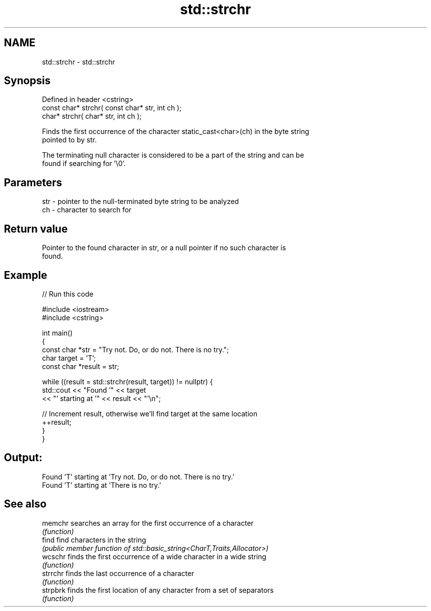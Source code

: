 .TH std::strchr 3 "2022.07.31" "http://cppreference.com" "C++ Standard Libary"
.SH NAME
std::strchr \- std::strchr

.SH Synopsis
   Defined in header <cstring>
   const char* strchr( const char* str, int ch );
   char* strchr( char* str, int ch );

   Finds the first occurrence of the character static_cast<char>(ch) in the byte string
   pointed to by str.

   The terminating null character is considered to be a part of the string and can be
   found if searching for '\\0'.

.SH Parameters

   str - pointer to the null-terminated byte string to be analyzed
   ch  - character to search for

.SH Return value

   Pointer to the found character in str, or a null pointer if no such character is
   found.

.SH Example


// Run this code

 #include <iostream>
 #include <cstring>

 int main()
 {
   const char *str = "Try not. Do, or do not. There is no try.";
   char target = 'T';
   const char *result = str;

   while ((result = std::strchr(result, target)) != nullptr) {
     std::cout << "Found '" << target
               << "' starting at '" << result << "'\\n";

     // Increment result, otherwise we'll find target at the same location
     ++result;
   }
 }

.SH Output:

 Found 'T' starting at 'Try not. Do, or do not. There is no try.'
 Found 'T' starting at 'There is no try.'

.SH See also

   memchr  searches an array for the first occurrence of a character
           \fI(function)\fP
   find    find characters in the string
           \fI(public member function of std::basic_string<CharT,Traits,Allocator>)\fP
   wcschr  finds the first occurrence of a wide character in a wide string
           \fI(function)\fP
   strrchr finds the last occurrence of a character
           \fI(function)\fP
   strpbrk finds the first location of any character from a set of separators
           \fI(function)\fP
